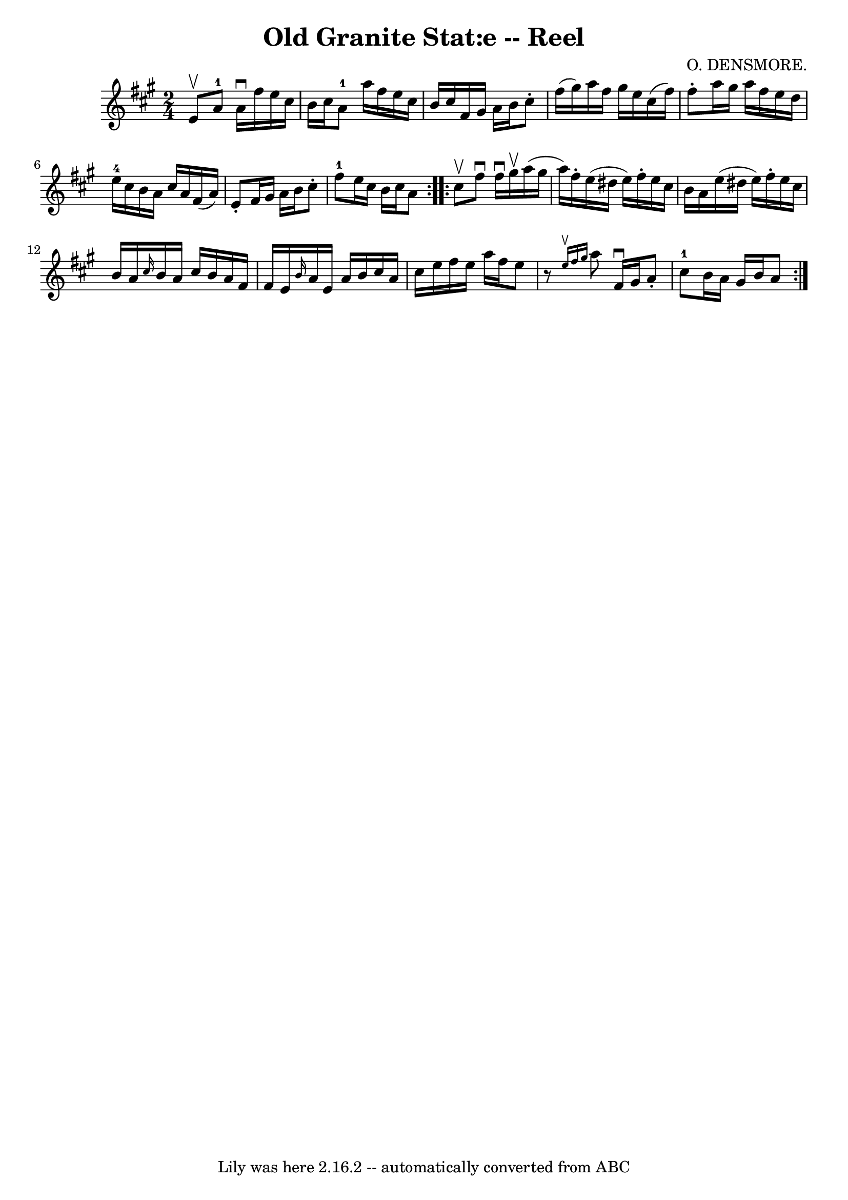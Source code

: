 \version "2.7.40"
\header {
	book = "Ryan's Mammoth Collection"
	composer = "O. DENSMORE."
	crossRefNumber = "1"
	footnotes = "\\\\377"
	tagline = "Lily was here 2.16.2 -- automatically converted from ABC"
	title = "Old Granite Stat:e -- Reel"
}
voicedefault =  {
\set Score.defaultBarType = "empty"

\repeat volta 2 {
\time 2/4 \key a \major e'8^\upbow |
 a'8-1 a'16^\downbow  
 fis''16 e''16 cis''16 b'16 cis''16    |
 a'8-1   
a''16 fis''16 e''16 cis''16 b'16 cis''16    |
 fis'16    
gis'16 a'16 b'16 cis''8 -. fis''16 (gis''16)   |
   
a''16 fis''16 gis''16 e''16 cis''16 (fis''16) fis''8 -.   
|
 a''16 gis''16 a''16 fis''16 e''16 d''16 e''16 
-4 cis''16    |
 b'16 a'16 cis''16 a'16 fis'16 (a'16 
) e'8 -.   |
 fis'16 gis'16 a'16 b'16 cis''8 -.   
fis''8-1   |
 e''16 cis''16 b'16 cis''16 a'8  }     
\repeat volta 2 { cis''8^\upbow |
 fis''8^\downbow fis''16 
^\downbow gis''16^\upbow a''16 (gis''16 a''16) fis''16 -.   
|
 e''16 (dis''16 e''16) fis''16 -. e''16 cis''16    
b'16 a'16    |
 e''16 (dis''16 e''16) fis''16 -. e''16  
 cis''16 b'16 a'16    |
 \grace { cis''16  } b'16 a'16    
cis''16 b'16 a'16 fis'16 fis'16 e'16    |
     \grace {    
b'16  } a'16 e'16 a'16 b'16 cis''16 a'16 cis''16 e''16   
 |
 fis''16 e''16 a''16 fis''16 e''8    r8   |
   
\grace { e''16^\upbow fis''16 gis''16  } a''8 fis'16^\downbow   
gis'16 a'8 -. cis''8-1   |
 b'16 a'16 gis'16 b'16    
a'8  }   
}

\score{
    <<

	\context Staff="default"
	{
	    \voicedefault 
	}

    >>
	\layout {
	}
	\midi {}
}
